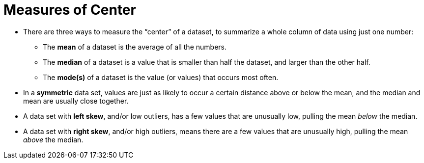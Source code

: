 = Measures of Center

// use double-space before the *bold* text to address a text-kerning bug in wkhtmltopdf 0.12.5 (with patched qt)
- There are three ways to measure the “center” of a dataset, to summarize a whole column of data using just one number:

** The *mean* of a dataset is the average of all the numbers.

** The *median* of a dataset is a value that is smaller than half the dataset, and larger than the other half.

** The *mode(s)* of a dataset is the value (or values) that occurs most often.

	- In a  *symmetric* data set, values are just as likely to occur a certain distance above or below the mean, and the median and mean are usually close together. 

	- A data set with *left skew*, and/or low outliers, has a few values that are unusually low, pulling the mean _below_ the median.

	- A data set with *right skew*, and/or high outliers, means there are a few values that are unusually high, pulling the mean _above_ the median.